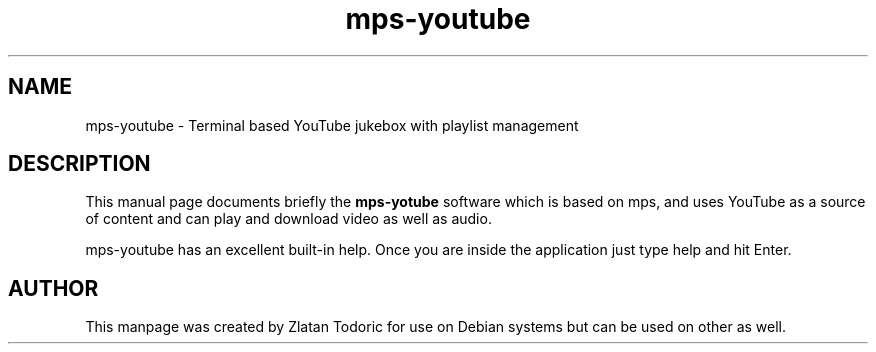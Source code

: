 .\"                                      MPS-YOUTUBE manpage
.\" (C) Copyright 2014 Zlatan Todoric <zlatan.todoric@gmail.com>,

.TH mps-youtube 1 "April 14, 2014" "mps-youtube manpage"

.SH NAME
mps-youtube \- Terminal based YouTube jukebox with playlist management

.SH DESCRIPTION
This manual page documents briefly the
.B mps-yotube
software which is based on mps, and uses YouTube as a source of content and can
play and download video as well as audio.

mps-youtube has an excellent built-in help. Once you are inside the application
just type help and hit Enter.

.SH AUTHOR
This manpage was created by Zlatan Todoric for use on Debian systems but can
be used on other as well.
